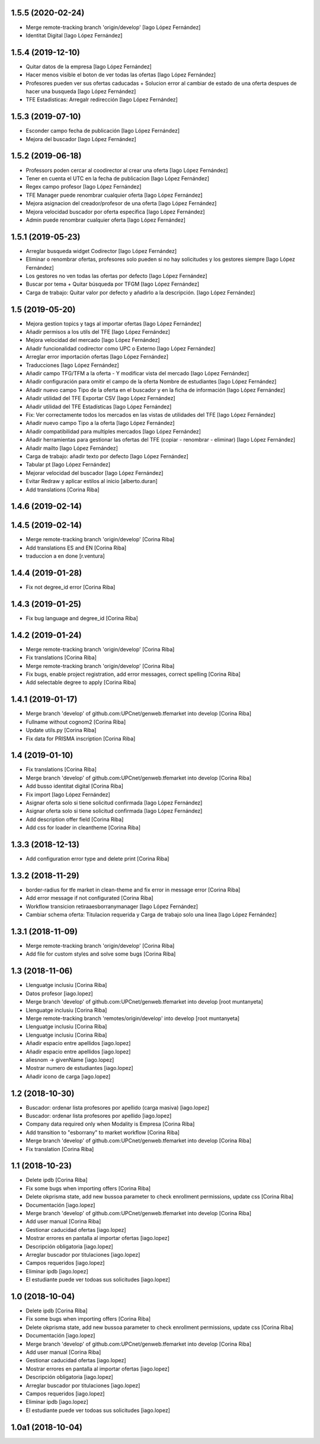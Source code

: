 1.5.5 (2020-02-24)
------------------

* Merge remote-tracking branch 'origin/develop' [Iago López Fernández]
* Identitat Digital [Iago López Fernández]

1.5.4 (2019-12-10)
------------------

* Quitar datos de la empresa [Iago López Fernández]
* Hacer menos visible el boton de ver todas las ofertas [Iago López Fernández]
* Profesores pueden ver sus ofertas caducadas + Solucion error al cambiar de estado de una oferta despues de hacer una busqueda [Iago López Fernández]
* TFE Estadisticas: Arregalr redirección [Iago López Fernández]

1.5.3 (2019-07-10)
------------------

* Esconder campo fecha de publicación [Iago López Fernández]
* Mejora del buscador [Iago López Fernández]

1.5.2 (2019-06-18)
------------------

* Professors poden cercar al coodirector al crear una oferta [Iago López Fernández]
* Tener en cuenta el UTC en la fecha de publicacion [Iago López Fernández]
* Regex campo profesor [Iago López Fernández]
* TFE Manager puede renombrar cualquier oferta [Iago López Fernández]
* Mejora asignacion del creador/profesor de una oferta [Iago López Fernández]
* Mejora velocidad buscador por oferta especifica [Iago López Fernández]
* Admin puede renombrar cualquier oferta [Iago López Fernández]

1.5.1 (2019-05-23)
------------------

* Arreglar busqueda widget Codirector [Iago López Fernández]
* Eliminar o renombrar ofertas, profesores solo pueden si no hay solicitudes y los gestores siempre [Iago López Fernández]
* Los gestores no ven todas las ofertas por defecto [Iago López Fernández]
* Buscar por tema + Quitar búsqueda por TFGM [Iago López Fernández]
* Carga de trabajo: Quitar valor por defecto y añadirlo a la descripción. [Iago López Fernández]

1.5 (2019-05-20)
----------------

* Mejora gestion topics y tags al importar ofertas [Iago López Fernández]
* Añadir permisos a los utils del TFE [Iago López Fernández]
* Mejora velocidad del mercado [Iago López Fernández]
* Añadir funcionalidad codirector como UPC o Externo [Iago López Fernández]
* Arreglar error importación ofertas [Iago López Fernández]
* Traducciones [Iago López Fernández]
* Añadir campo TFG/TFM a la oferta - Y modificar vista del mercado [Iago López Fernández]
* Añadir configuración para omitir el campo de la oferta Nombre de estudiantes [Iago López Fernández]
* Añadir nuevo campo Tipo de la oferta en el buscador y en la ficha de información [Iago López Fernández]
* Añadir utilidad del TFE Exportar CSV [Iago López Fernández]
* Añadir utilidad del TFE Estadísticas [Iago López Fernández]
* Fix: Ver correctamente todos los mercados en las vistas de utilidades del TFE [Iago López Fernández]
* Añadir nuevo campo Tipo a la oferta [Iago López Fernández]
* Añadir compatibilidad para multiples mercados [Iago López Fernández]
* Añadir herramientas para gestionar las ofertas del TFE (copiar - renombrar - eliminar) [Iago López Fernández]
* Añadir mailto [Iago López Fernández]
* Carga de trabajo: añadir texto por defecto [Iago López Fernández]
* Tabular pt [Iago López Fernández]
* Mejorar velocidad del buscador [Iago López Fernández]
* Evitar Redraw y aplicar estilos al inicio [alberto.duran]
* Add translations [Corina Riba]

1.4.6 (2019-02-14)
------------------



1.4.5 (2019-02-14)
------------------

* Merge remote-tracking branch 'origin/develop' [Corina Riba]
* Add translations ES and EN [Corina Riba]
* traduccion a en done [r.ventura]

1.4.4 (2019-01-28)
------------------

* Fix not degree_id error [Corina Riba]

1.4.3 (2019-01-25)
------------------

* Fix bug language and degree_id [Corina Riba]

1.4.2 (2019-01-24)
------------------

* Merge remote-tracking branch 'origin/develop' [Corina Riba]
* Fix translations [Corina Riba]
* Merge remote-tracking branch 'origin/develop' [Corina Riba]
* Fix bugs, enable project registration, add error messages, correct spelling [Corina Riba]
* Add selectable degree to apply [Corina Riba]

1.4.1 (2019-01-17)
------------------

* Merge branch 'develop' of github.com:UPCnet/genweb.tfemarket into develop [Corina Riba]
* Fullname without cognom2 [Corina Riba]
* Update utils.py [Corina Riba]
* Fix data for PRISMA inscription [Corina Riba]

1.4 (2019-01-10)
----------------

* Fix translations [Corina Riba]
* Merge branch 'develop' of github.com:UPCnet/genweb.tfemarket into develop [Corina Riba]
* Add busso identitat digital [Corina Riba]
* Fix import [Iago López Fernández]
* Asignar oferta solo si tiene solicitud confirmada [Iago López Fernández]
* Asignar oferta solo si tiene solicitud confirmada [Iago López Fernández]
* Add description offer field [Corina Riba]
* Add css for loader in cleantheme [Corina Riba]

1.3.3 (2018-12-13)
------------------

* Add configuration error type and delete print [Corina Riba]

1.3.2 (2018-11-29)
------------------

* border-radius for tfe market in clean-theme and fix  error in message error [Corina Riba]
* Add error message if not configurated [Corina Riba]
* Workflow transicion retiraaesborranymanager [Iago López Fernández]
* Cambiar schema oferta: Titulacion requerida y Carga de trabajo solo una linea [Iago López Fernández]

1.3.1 (2018-11-09)
------------------

* Merge remote-tracking branch 'origin/develop' [Corina Riba]
* Add file for custom styles and solve some bugs [Corina Riba]

1.3 (2018-11-06)
----------------

* Llenguatge inclusiu [Corina Riba]
* Datos profesor [iago.lopez]
* Merge branch 'develop' of github.com:UPCnet/genweb.tfemarket into develop [root muntanyeta]
* Llenguatge inclusiu [Corina Riba]
* Merge remote-tracking branch 'remotes/origin/develop' into develop [root muntanyeta]
* Llenguatge inclusiu [Corina Riba]
* Llenguatge inclusiu [Corina Riba]
* Añadir espacio entre apellidos [iago.lopez]
* Añadir espacio entre apellidos [iago.lopez]
* aliesnom -> givenName [iago.lopez]
* Mostrar numero de estudiantes [iago.lopez]
* Añadir icono de carga [iago.lopez]

1.2 (2018-10-30)
----------------

* Buscador: ordenar lista profesores por apellido (carga masiva) [iago.lopez]
* Buscador: ordenar lista profesores por apellido [iago.lopez]
* Company data required only when Modality is Empresa [Corina Riba]
* Add transition to "esborrany" to market workflow [Corina Riba]
* Merge branch 'develop' of github.com:UPCnet/genweb.tfemarket into develop [Corina Riba]
* Fix translation [Corina Riba]

1.1 (2018-10-23)
----------------

* Delete ipdb [Corina Riba]
* Fix some bugs when importing offers [Corina Riba]
* Delete okprisma state, add new bussoa parameter to check enrollment permissions, update css [Corina Riba]
* Documentación [iago.lopez]
* Merge branch 'develop' of github.com:UPCnet/genweb.tfemarket into develop [Corina Riba]
* Add user manual [Corina Riba]
* Gestionar caducidad ofertas [iago.lopez]
* Mostrar errores en pantalla al importar ofertas [iago.lopez]
* Descripción obligatoria [iago.lopez]
* Arreglar buscador por titulaciones [iago.lopez]
* Campos requeridos [iago.lopez]
* Eliminar ipdb [iago.lopez]
* El estudiante puede ver todoas sus solicitudes [iago.lopez]

1.0 (2018-10-04)
----------------

* Delete ipdb [Corina Riba]
* Fix some bugs when importing offers [Corina Riba]
* Delete okprisma state, add new bussoa parameter to check enrollment permissions, update css [Corina Riba]
* Documentación [iago.lopez]
* Merge branch 'develop' of github.com:UPCnet/genweb.tfemarket into develop [Corina Riba]
* Add user manual [Corina Riba]
* Gestionar caducidad ofertas [iago.lopez]
* Mostrar errores en pantalla al importar ofertas [iago.lopez]
* Descripción obligatoria [iago.lopez]
* Arreglar buscador por titulaciones [iago.lopez]
* Campos requeridos [iago.lopez]
* Eliminar ipdb [iago.lopez]
* El estudiante puede ver todoas sus solicitudes [iago.lopez]

1.0a1 (2018-10-04)
------------------
